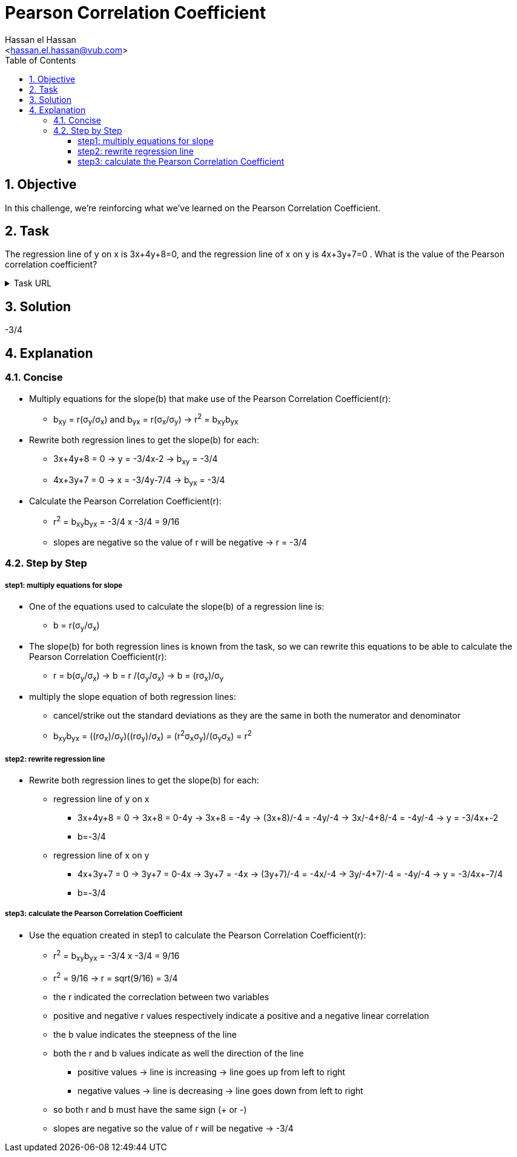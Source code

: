 = Pearson Correlation Coefficient
:Author:        Hassan el Hassan
:Email:         <hassan.el.hassan@vub.com>
:Date:          09/07/2020
:toc:           
:toclevels:     4
:sectnums: 
:sectnumlevels: 2
:xrefstyle:     short
:imagesdir:     images
:hardbreaks:  

== Objective
In this challenge, we're reinforcing what we've learned on the Pearson Correlation Coefficient.

== Task 

The regression line of y on x is 3x+4y+8=0, and the regression line of x on y is 4x+3y+7=0 . What is the value of the Pearson correlation coefficient?

.Task URL
[%collapsible]
====
https://www.hackerrank.com/challenges/s10-mcq-7/problem
====

== Solution 

-3/4

== Explanation

=== Concise
* Multiply equations for the slope(b) that make use of the Pearson Correlation Coefficient(r):
** b~xy~ = r(σ~y~/σ~x~) and b~yx~ = r(σ~x~/σ~y~) -> r^2^ = b~xy~b~yx~

* Rewrite both regression lines to get the slope(b) for each:
** 3x+4y+8 = 0 -> y = -3/4x-2 -> b~xy~ = -3/4
** 4x+3y+7 = 0 -> x = -3/4y-7/4 -> b~yx~ = -3/4

* Calculate the Pearson Correlation Coefficient(r):
** r^2^ = b~xy~b~yx~ = -3/4 x -3/4 = 9/16 
** slopes are negative so the value of r will be negative -> r = -3/4

=== Step by Step

===== step1: multiply equations for slope
* One of the equations used to calculate the slope(b) of a regression line is:
** b = r(σ~y~/σ~x~)

* The slope(b) for both regression lines is known from the task, so we can rewrite this equations to be able to calculate the Pearson Correlation Coefficient(r):
** r = b(σ~y~/σ~x~) -> b = r /(σ~y~/σ~x~) -> b = (rσ~x~)/σ~y~

* multiply the slope equation of both regression lines:
** cancel/strike out the standard deviations as they are the same in both the numerator and denominator
** b~xy~b~yx~ = ((rσ~x~)/σ~y~)((rσ~y~)/σ~x~) = (r^2^σ~x~σ~y~)/(σ~y~σ~x~) = r^2^

===== step2: rewrite regression line
* Rewrite both regression lines to get the slope(b) for each:
** regression line of y on x
*** 3x+4y+8 = 0 -> 3x+8 = 0-4y -> 3x+8 = -4y -> (3x+8)/-4 = -4y/-4 -> 3x/-4+8/-4 = -4y/-4 -> y = -3/4x+-2
*** b=-3/4
** regression line of x on y
*** 4x+3y+7 = 0 -> 3y+7 = 0-4x -> 3y+7 = -4x -> (3y+7)/-4 = -4x/-4 -> 3y/-4+7/-4 = -4y/-4 -> y = -3/4x+-7/4
*** b=-3/4

===== step3: calculate the Pearson Correlation Coefficient
* Use the equation created in step1 to calculate the Pearson Correlation Coefficient(r):
** r^2^ = b~xy~b~yx~ = -3/4 x -3/4 = 9/16
** r^2^ = 9/16 -> r = sqrt(9/16) = 3/4
** the r indicated the correclation between two variables
** positive and negative r values respectively indicate a positive and a negative linear correlation
** the b value indicates the steepness of the line
** both the r and b values indicate as well the direction of the line
*** positive values -> line is increasing -> line goes up from left to right
*** negative values -> line is decreasing -> line goes down from left to right
** so both r and b must have the same sign (+ or -)
** slopes are negative so the value of r will be negative -> -3/4





